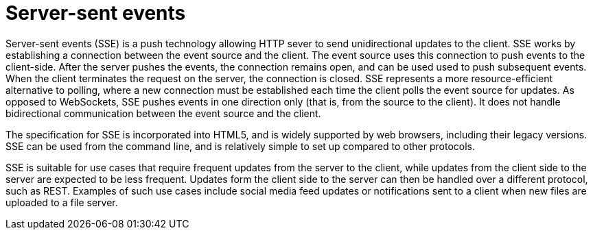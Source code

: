[id="server-sent-events_{context}"]
= Server-sent events

Server-sent events (SSE) is a push technology allowing HTTP sever to send unidirectional updates to the client.
SSE works by establishing a connection between the event source and the client.
The event source uses this connection to push events to the client-side.
After the server pushes the events, the connection remains open, and can be used used to push subsequent events.
When the client terminates the request on the server, the connection is closed.
SSE represents a more resource-efficient alternative to polling, where a new connection must be established each time the client polls the event source for updates.
As opposed to WebSockets, SSE pushes events in one direction only (that is, from the source to the client).
It does not handle bidirectional communication between the event source and the client.

The specification for SSE is incorporated into HTML5, and is widely supported by web browsers, including their legacy versions.
SSE can be used from the command line, and is relatively simple to set up compared to other protocols.

SSE is suitable for use cases that require frequent updates from the server to the client, while updates from the client side to the server are expected to be less frequent.
Updates form the client side to the server can then be handled over a different protocol, such as REST.
Examples of such use cases include social media feed updates or notifications sent to a client when new files are uploaded to a file server.
